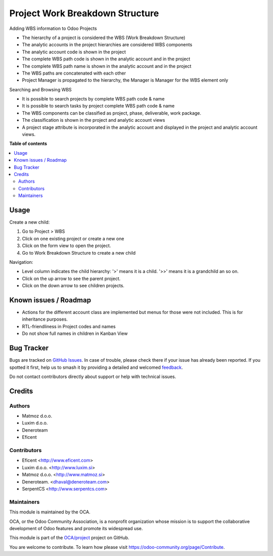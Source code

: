 ================================
Project Work Breakdown Structure
================================

.. 
   !!!!!!!!!!!!!!!!!!!!!!!!!!!!!!!!!!!!!!!!!!!!!!!!!!!!
   !! This file is generated by oca-gen-addon-readme !!
   !! changes will be overwritten.                   !!
   !!!!!!!!!!!!!!!!!!!!!!!!!!!!!!!!!!!!!!!!!!!!!!!!!!!!
   !! source digest: sha256:4273c6cd0770f70305ccdae66511cc962fab74e292b12c0759508d6e05387db7
   !!!!!!!!!!!!!!!!!!!!!!!!!!!!!!!!!!!!!!!!!!!!!!!!!!!!

.. |badge1| image:: https://img.shields.io/badge/maturity-Beta-yellow.png
    :target: https://odoo-community.org/page/development-status
    :alt: Beta
.. |badge2| image:: https://img.shields.io/badge/licence-AGPL--3-blue.png
    :target: http://www.gnu.org/licenses/agpl-3.0-standalone.html
    :alt: License: AGPL-3
.. |badge3| image:: https://img.shields.io/badge/github-OCA%2Fproject-lightgray.png?logo=github
    :target: https://github.com/OCA/project/tree/14.0/project_wbs
    :alt: OCA/project
.. |badge4| image:: https://img.shields.io/badge/weblate-Translate%20me-F47D42.png
    :target: https://translation.odoo-community.org/projects/project-14-0/project-14-0-project_wbs
    :alt: Translate me on Weblate
.. |badge5| image:: https://img.shields.io/badge/runboat-Try%20me-875A7B.png
    :target: https://runboat.odoo-community.org/builds?repo=OCA/project&target_branch=14.0
    :alt: Try me on Runboat

|badge1| |badge2| |badge3| |badge4| |badge5|

Adding WBS information to Odoo Projects

* The hierarchy of a project is considered the WBS
  (Work Breakdown Structure)
* The analytic accounts in the project hierarchies are considered WBS
  components
* The analytic account code is shown in the project
* The complete WBS path code is shown in the analytic account and in the
  project
* The complete WBS path name is shown in the analytic account and in the
  project
* The WBS paths are concatenated with each other
* Project Manager is propagated to the hierarchy, the Manager is Manager
  for the WBS element only

Searching and Browsing WBS

* It is possible to search projects by complete WBS path code & name
* It is possible to search tasks by project complete WBS path code & name
* The WBS components can be classified as project, phase, deliverable,
  work package.
* The classification is shown in the project and analytic account views
* A project stage attribute is incorporated in the analytic account and
  displayed in the project and analytic account views.

**Table of contents**

.. contents::
   :local:

Usage
=====

Create a new child:

#. Go to Project > WBS
#. Click on one existing project or create a new one
#. Click on the form view to open the project.
#. Go to Work Breakdown Structure to create a new child

Navigation:

* Level column indicates the child hierarchy: '>' means it is a child. '>>'
  means it is a grandchild an so on.
* Click on the up arrow to see the parent project.
* Click on the down arrow to see children projects.

Known issues / Roadmap
======================

* Actions for the different account class are implemented but menus for those
  were not included. This is for inheritance purposes.
* RTL-friendliness in Project codes and names
* Do not show full names in children in Kanban View

Bug Tracker
===========

Bugs are tracked on `GitHub Issues <https://github.com/OCA/project/issues>`_.
In case of trouble, please check there if your issue has already been reported.
If you spotted it first, help us to smash it by providing a detailed and welcomed
`feedback <https://github.com/OCA/project/issues/new?body=module:%20project_wbs%0Aversion:%2014.0%0A%0A**Steps%20to%20reproduce**%0A-%20...%0A%0A**Current%20behavior**%0A%0A**Expected%20behavior**>`_.

Do not contact contributors directly about support or help with technical issues.

Credits
=======

Authors
~~~~~~~

* Matmoz d.o.o.
* Luxim d.o.o.
* Deneroteam
* Eficent

Contributors
~~~~~~~~~~~~

* Eficent <http://www.eficent.com>
* Luxim d.o.o. <http://www.luxim.si>
* Matmoz d.o.o. <http://www.matmoz.si>
* Deneroteam. <dhaval@deneroteam.com>
* SerpentCS <http://www.serpentcs.com>

Maintainers
~~~~~~~~~~~

This module is maintained by the OCA.

.. image:: https://odoo-community.org/logo.png
   :alt: Odoo Community Association
   :target: https://odoo-community.org

OCA, or the Odoo Community Association, is a nonprofit organization whose
mission is to support the collaborative development of Odoo features and
promote its widespread use.

This module is part of the `OCA/project <https://github.com/OCA/project/tree/14.0/project_wbs>`_ project on GitHub.

You are welcome to contribute. To learn how please visit https://odoo-community.org/page/Contribute.
